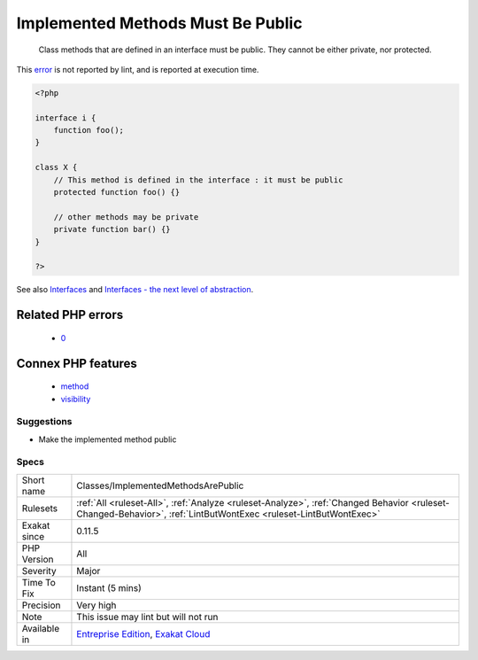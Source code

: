 .. _classes-implementedmethodsarepublic:

.. _implemented-methods-must-be-public:

Implemented Methods Must Be Public
++++++++++++++++++++++++++++++++++

  Class methods that are defined in an interface must be public. They cannot be either private, nor protected.
This `error <https://www.php.net/error>`_ is not reported by lint, and is reported at execution time.

.. code-block:: php
   
   <?php
   
   interface i {
       function foo();
   }
   
   class X {
       // This method is defined in the interface : it must be public
       protected function foo() {}
       
       // other methods may be private
       private function bar() {}
   }
   
   ?>

See also `Interfaces <https://www.php.net/manual/en/language.oop5.interfaces.php>`_ and `Interfaces - the next level of abstraction <https://phpenthusiast.com/object-oriented-php-tutorials/interfaces>`_.

Related PHP errors 
-------------------

  + `0 <https://php-errors.readthedocs.io/en/latest/messages/Access+level+to+x%3A%3Afoo%28%29+must+be+public+%28as+in+class+i%29.html>`_



Connex PHP features
-------------------

  + `method <https://php-dictionary.readthedocs.io/en/latest/dictionary/method.ini.html>`_
  + `visibility <https://php-dictionary.readthedocs.io/en/latest/dictionary/visibility.ini.html>`_


Suggestions
___________

* Make the implemented method public




Specs
_____

+--------------+------------------------------------------------------------------------------------------------------------------------------------------------------------------+
| Short name   | Classes/ImplementedMethodsArePublic                                                                                                                              |
+--------------+------------------------------------------------------------------------------------------------------------------------------------------------------------------+
| Rulesets     | :ref:`All <ruleset-All>`, :ref:`Analyze <ruleset-Analyze>`, :ref:`Changed Behavior <ruleset-Changed-Behavior>`, :ref:`LintButWontExec <ruleset-LintButWontExec>` |
+--------------+------------------------------------------------------------------------------------------------------------------------------------------------------------------+
| Exakat since | 0.11.5                                                                                                                                                           |
+--------------+------------------------------------------------------------------------------------------------------------------------------------------------------------------+
| PHP Version  | All                                                                                                                                                              |
+--------------+------------------------------------------------------------------------------------------------------------------------------------------------------------------+
| Severity     | Major                                                                                                                                                            |
+--------------+------------------------------------------------------------------------------------------------------------------------------------------------------------------+
| Time To Fix  | Instant (5 mins)                                                                                                                                                 |
+--------------+------------------------------------------------------------------------------------------------------------------------------------------------------------------+
| Precision    | Very high                                                                                                                                                        |
+--------------+------------------------------------------------------------------------------------------------------------------------------------------------------------------+
| Note         | This issue may lint but will not run                                                                                                                             |
+--------------+------------------------------------------------------------------------------------------------------------------------------------------------------------------+
| Available in | `Entreprise Edition <https://www.exakat.io/entreprise-edition>`_, `Exakat Cloud <https://www.exakat.io/exakat-cloud/>`_                                          |
+--------------+------------------------------------------------------------------------------------------------------------------------------------------------------------------+


